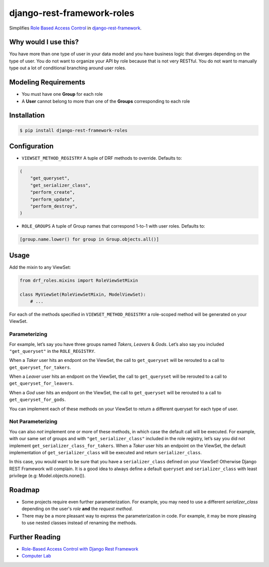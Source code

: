 django-rest-framework-roles
===========================

Simplifies `Role Based Access Control`_ in `django-rest-framework`_.

Why would I use this?
---------------------

You have more than one type of user in your data model and you have
business logic that diverges depending on the type of user. You do not
want to organize your API by role because that is not very RESTful. You
do not want to manually type out a lot of conditional branching around
user roles.

Modeling Requirements
---------------------

-  You must have one **Group** for each role
-  A **User** cannot belong to more than one of the **Groups**
   corresponding to each role

Installation
------------

.. code:: bash

    $ pip install django-rest-framework-roles

Configuration
-------------

-  ``VIEWSET_METHOD_REGISTRY`` A tuple of DRF methods to override.
   Defaults to:

.. code:: python

        (
            "get_queryset",
            "get_serializer_class",
            "perform_create",
            "perform_update",
            "perform_destroy",
        )

-  ``ROLE_GROUPS`` A tuple of Group names that correspond 1-to-1 with
   user roles. Defaults to:

.. code:: python

        [group.name.lower() for group in Group.objects.all()]

Usage
-----

Add the mixin to any ViewSet:

.. code:: python

    from drf_roles.mixins import RoleViewSetMixin

    class MyViewSet(RoleViewSetMixin, ModelViewSet):
        # ...

For each of the methods specified in ``VIEWSET_METHOD_REGISTRY`` a
role-scoped method will be generated on your ViewSet.

Parameterizing
~~~~~~~~~~~~~~

For example, let’s say you have three groups named *Takers*, *Leavers* &
*Gods*. Let’s also say you included ``"get_queryset"`` in the
``ROLE_REGISTRY``.

When a *Taker* user hits an endpont on the ViewSet, the call to
``get_queryset`` will be rerouted to a call to
``get_queryset_for_takers``.

When a *Leaver* user hits an endpont on the ViewSet, the call to
``get_queryset`` will be rerouted to a call to
``get_queryset_for_leavers``.

When a *God* user hits an endpont on the ViewSet, the call to
``get_queryset`` will be rerouted to a call to
``get_queryset_for_gods``.

You can implement each of these methods on your ViewSet to return a
different queryset for each type of user.

Not Parameterizing
~~~~~~~~~~~~~~~~~~

You can also *not* implement one or more of these methods, in which case
the default call will be executed. For example, with our same set of
groups and with ``"get_serializer_class"`` included in the role
registry, let’s say you did not implement
``get_serializer_class_for_takers``. When a *Taker* user hits an
endpoint on the ViewSet, the default implementation of
``get_serializer_class`` will be executed and return
``serializer_class``.

In this case, you would want to be sure that you have a
``serializer_class`` defined on your ViewSet! Otherwise Django REST
Framework will complain. It is a good idea to always define a default
``queryset`` and ``serializer_class`` with least privilege (e.g:
Model.objects.none()).

Roadmap
-------

-  Some projects require even further parameterization. For example, you may need
   to use a different `serializer_class` depending on the user's *role* **and**
   the *request method*.
- There may be a more pleasant way to express the parameterization in code. For
  example, it may be more pleasing to use nested classes instead of renaming the
  methods.

Further Reading
---------------

- `Role-Based Access Control with Django Rest Framework`_
- `Computer Lab`_

.. _Role Based Access Control: https://en.wikipedia.org/wiki/Role-based_access_control
.. _django-rest-framework: http://www.django-rest-framework.org/
.. _Role-Based Access Control with Django Rest Framework: http://computerlab.io/2016/08/17/django-rest-framework-roles/
.. _Computer Lab: http://computerlab.io


